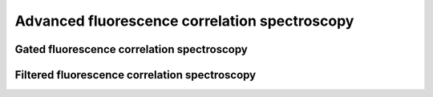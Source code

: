 .. _fluorescence_correlation_spectroscopy_filtered:

==============================================
Advanced fluorescence correlation spectroscopy
==============================================

.. _gated_correlation:

Gated fluorescence correlation spectroscopy
===========================================


Filtered fluorescence correlation spectroscopy
==============================================

